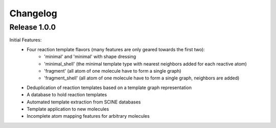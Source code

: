 Changelog
=========

Release 1.0.0
-------------

Initial Features:
 - Four reaction template flavors (many features are only geared towards the first two):
    - 'minimal' and 'minimal' with shape dressing
    - 'minimal_shell' (the minimal template type with nearest neighbors added for each reactive atom)
    - 'fragment' (all atom of one molecule have to form a single graph)
    - 'fragment_shell' (all atom of one molecule have to form a single graph, neighbors are added)
 - Deduplication of reaction templates based on a template graph representation
 - A database to hold reaction templates
 - Automated template extraction from SCINE databases
 - Template application to new molecules
 - Incomplete atom mapping features for arbitrary molecules
